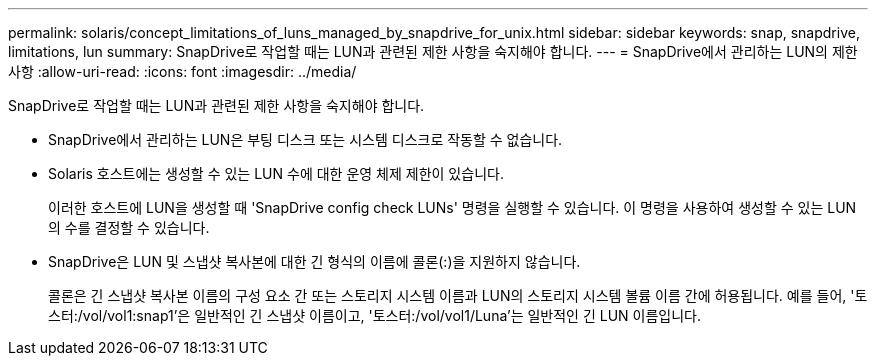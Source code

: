 ---
permalink: solaris/concept_limitations_of_luns_managed_by_snapdrive_for_unix.html 
sidebar: sidebar 
keywords: snap, snapdrive, limitations, lun 
summary: SnapDrive로 작업할 때는 LUN과 관련된 제한 사항을 숙지해야 합니다. 
---
= SnapDrive에서 관리하는 LUN의 제한 사항
:allow-uri-read: 
:icons: font
:imagesdir: ../media/


[role="lead"]
SnapDrive로 작업할 때는 LUN과 관련된 제한 사항을 숙지해야 합니다.

* SnapDrive에서 관리하는 LUN은 부팅 디스크 또는 시스템 디스크로 작동할 수 없습니다.
* Solaris 호스트에는 생성할 수 있는 LUN 수에 대한 운영 체제 제한이 있습니다.
+
이러한 호스트에 LUN을 생성할 때 'SnapDrive config check LUNs' 명령을 실행할 수 있습니다. 이 명령을 사용하여 생성할 수 있는 LUN의 수를 결정할 수 있습니다.

* SnapDrive은 LUN 및 스냅샷 복사본에 대한 긴 형식의 이름에 콜론(:)을 지원하지 않습니다.
+
콜론은 긴 스냅샷 복사본 이름의 구성 요소 간 또는 스토리지 시스템 이름과 LUN의 스토리지 시스템 볼륨 이름 간에 허용됩니다. 예를 들어, '토스터:/vol/vol1:snap1'은 일반적인 긴 스냅샷 이름이고, '토스터:/vol/vol1/Luna'는 일반적인 긴 LUN 이름입니다.


